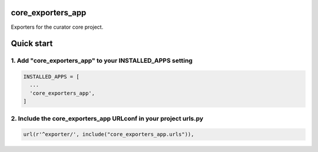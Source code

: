 core_exporters_app
==================

Exporters for the curator core project.

Quick start
===========

1. Add "core_exporters_app" to your INSTALLED_APPS setting
----------------------------------------------------------

.. code:: python

    INSTALLED_APPS = [
      ...
      'core_exporters_app',
    ]

2. Include the core_exporters_app URLconf in your project urls.py
-----------------------------------------------------------------

.. code:: python

      url(r'^exporter/', include("core_exporters_app.urls")),

